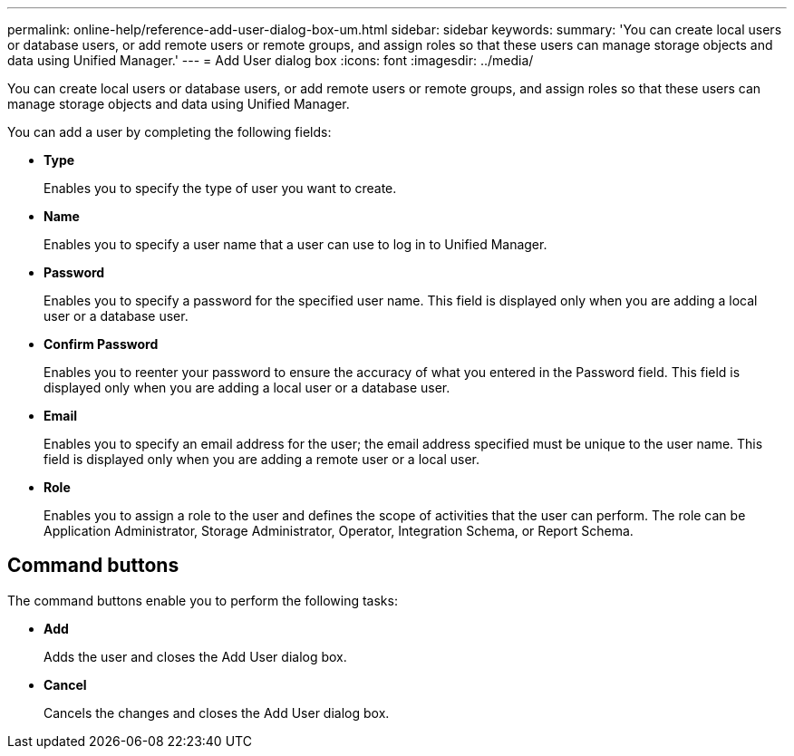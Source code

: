 ---
permalink: online-help/reference-add-user-dialog-box-um.html
sidebar: sidebar
keywords: 
summary: 'You can create local users or database users, or add remote users or remote groups, and assign roles so that these users can manage storage objects and data using Unified Manager.'
---
= Add User dialog box
:icons: font
:imagesdir: ../media/

[.lead]
You can create local users or database users, or add remote users or remote groups, and assign roles so that these users can manage storage objects and data using Unified Manager.

You can add a user by completing the following fields:

* *Type*
+
Enables you to specify the type of user you want to create.

* *Name*
+
Enables you to specify a user name that a user can use to log in to Unified Manager.

* *Password*
+
Enables you to specify a password for the specified user name. This field is displayed only when you are adding a local user or a database user.

* *Confirm Password*
+
Enables you to reenter your password to ensure the accuracy of what you entered in the Password field. This field is displayed only when you are adding a local user or a database user.

* *Email*
+
Enables you to specify an email address for the user; the email address specified must be unique to the user name. This field is displayed only when you are adding a remote user or a local user.

* *Role*
+
Enables you to assign a role to the user and defines the scope of activities that the user can perform. The role can be Application Administrator, Storage Administrator, Operator, Integration Schema, or Report Schema.

== Command buttons

The command buttons enable you to perform the following tasks:

* *Add*
+
Adds the user and closes the Add User dialog box.

* *Cancel*
+
Cancels the changes and closes the Add User dialog box.
